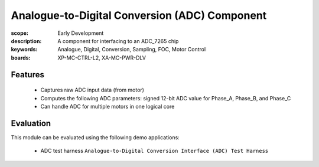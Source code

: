 Analogue-to-Digital Conversion (ADC) Component
==============================================

:scope: Early Development
:description: A component for interfacing to an ADC_7265 chip
:keywords: Analogue, Digital, Conversion, Sampling, FOC, Motor Control
:boards: XP-MC-CTRL-L2, XA-MC-PWR-DLV

Features
--------

   * Captures raw ADC input data (from motor)
   * Computes the following ADC parameters: signed 12-bit ADC value for Phase_A, Phase_B, and Phase_C
   * Can handle ADC for multiple motors in one logical core

Evaluation
----------

This module can be evaluated using the following demo applications:

   * ADC test harness ``Analogue-to-Digital Conversion Interface (ADC) Test Harness``
